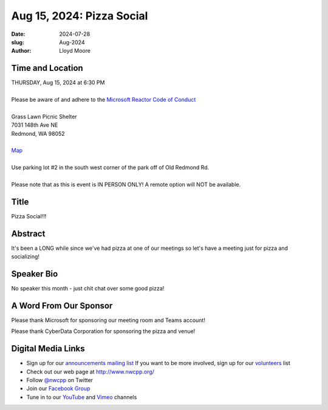Aug 15, 2024: Pizza Social
##################################################################################

:date: 2024-07-28
:slug: Aug-2024
:author: Lloyd Moore

Time and Location
~~~~~~~~~~~~~~~~~
| THURSDAY, Aug 15, 2024 at 6:30 PM
|
| Please be aware of and adhere to the `Microsoft Reactor Code of Conduct <https://developer.microsoft.com/en-us/reactor/codeofconduct>`_
|
| Grass Lawn Picnic Shelter
| 7031 148th Ave NE
| Redmond, WA 98052
| 
| `Map <https://www.google.com/maps/place/7031+148th+Ave+NE,+Redmond,+WA+98052/@47.6688329,-122.1461305,17z/data=!3m1!4b1!4m6!3m5!1s0x54906d54124e4f97:0xbd7ae55abc0b0b86!8m2!3d47.6688293!4d-122.1435502!16s%2Fg%2F11c1zql7zd?entry=ttu>`_
|
| Use parking lot #2 in the south west corner of the park off of Old Redmond Rd.
|
| Please note that as this is event is IN PERSON ONLY! A remote option will NOT be available.

Title
~~~~~
Pizza Social!!!

Abstract
~~~~~~~~~
It's been a LONG while since we've had pizza at one of our meetings so let's have a meeting just for pizza and socializing! 

Speaker Bio
~~~~~~~~~~~
No speaker this month - just chit chat over some good pizza!

A Word From Our Sponsor
~~~~~~~~~~~~~~~~~~~~~~~

Please thank Microsoft for sponsoring our meeting room and Teams account!

Please thank CyberData Corporation for sponsoring the pizza and venue!


Digital Media Links
~~~~~~~~~~~~~~~~~~~
* Sign up for our `announcements mailing list <http://groups.google.com/group/NwcppAnnounce>`_ If you want to be more involved, sign up for our `volunteers <http://groups.google.com/group/nwcpp-volunteers>`_ list
* Check out our web page at http://www.nwcpp.org/
* Follow `@nwcpp <http://twitter.com/nwcpp>`_ on Twitter
* Join our `Facebook Group <https://www.facebook.com/groups/344125680930/>`_
* Tune in to our `YouTube <http://www.youtube.com/user/NWCPP>`_ and `Vimeo <https://vimeo.com/nwcpp>`_ channels
